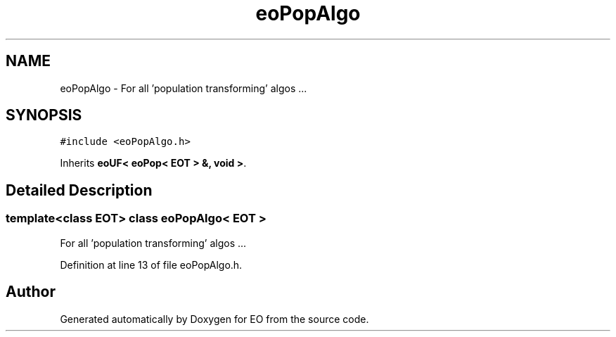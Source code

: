 .TH "eoPopAlgo" 3 "19 Oct 2006" "Version 0.9.4-cvs" "EO" \" -*- nroff -*-
.ad l
.nh
.SH NAME
eoPopAlgo \- For all 'population transforming' algos ...  

.PP
.SH SYNOPSIS
.br
.PP
\fC#include <eoPopAlgo.h>\fP
.PP
Inherits \fBeoUF< eoPop< EOT > &, void >\fP.
.PP
.SH "Detailed Description"
.PP 

.SS "template<class EOT> class eoPopAlgo< EOT >"
For all 'population transforming' algos ... 
.PP
Definition at line 13 of file eoPopAlgo.h.

.SH "Author"
.PP 
Generated automatically by Doxygen for EO from the source code.
